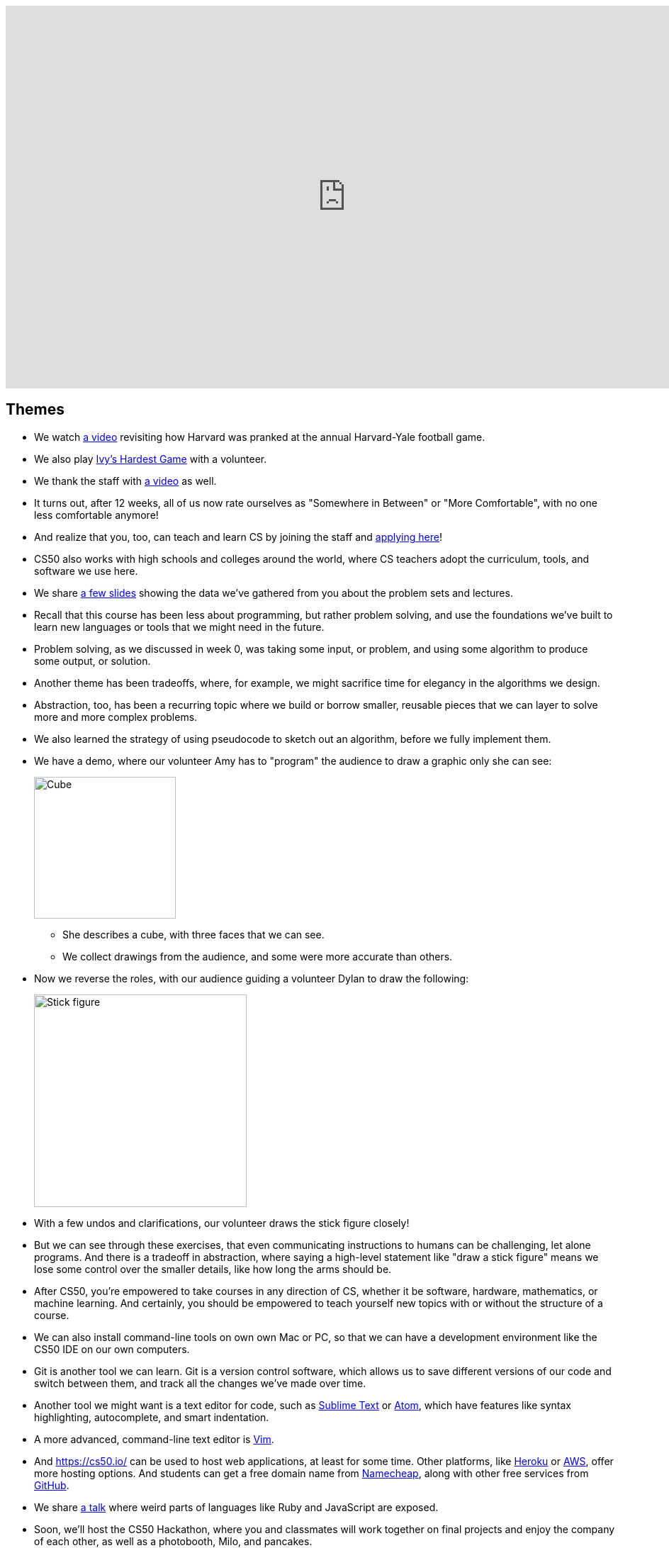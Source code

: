 :author: Cheng Gong

video::82zBV81rJC8[youtube,height=540,width=960,options=notitle]

[t=0m0s]
== Themes

* We watch https://www.youtube.com/watch?v=YuubOQFB9kk[a video] revisiting how Harvard was pranked at the annual Harvard-Yale football game.
* We also play https://scratch.mit.edu/projects/12352154/[Ivy's Hardest Game] with a volunteer.
* We thank the staff with https://www.youtube.com/embed/w9u6sJeUKpc?autoplay=1&rel=0[a video] as well.
* It turns out, after 12 weeks, all of us now rate ourselves as "Somewhere in Between" or "More Comfortable", with no one less comfortable anymore!
* And realize that you, too, can teach and learn CS by joining the staff and https://cs50.harvard.edu/apply[applying here]!
* CS50 also works with high schools and colleges around the world, where CS teachers adopt the curriculum, tools, and software we use here.
* We share http://cdn.cs50.net/2017/fall/lectures/12/lecture12.pdf[a few slides] showing the data we've gathered from you about the problem sets and lectures.
* Recall that this course has been less about programming, but rather problem solving, and use the foundations we've built to learn new languages or tools that we might need in the future.
* Problem solving, as we discussed in week 0, was taking some input, or problem, and using some algorithm to produce some output, or solution.
* Another theme has been tradeoffs, where, for example, we might sacrifice time for elegancy in the algorithms we design.
* Abstraction, too, has been a recurring topic where we build or borrow smaller, reusable pieces that we can layer to solve more and more complex problems.
* We also learned the strategy of using pseudocode to sketch out an algorithm, before we fully implement them.
* We have a demo, where our volunteer Amy has to "program" the audience to draw a graphic only she can see:
+
image::cube.png[alt="Cube", width=200]
** She describes a cube, with three faces that we can see.
** We collect drawings from the audience, and some were more accurate than others.
* Now we reverse the roles, with our audience guiding a volunteer Dylan to draw the following:
+
image::stick_figure.png[alt="Stick figure", width=300]
* With a few undos and clarifications, our volunteer draws the stick figure closely!
* But we can see through these exercises, that even communicating instructions to humans can be challenging, let alone programs. And there is a tradeoff in abstraction, where saying a high-level statement like "draw a stick figure" means we lose some control over the smaller details, like how long the arms should be.
* After CS50, you're empowered to take courses in any direction of CS, whether it be software, hardware, mathematics, or machine learning. And certainly, you should be empowered to teach yourself new topics with or without the structure of a course.
* We can also install command-line tools on own own Mac or PC, so that we can have a development environment like the CS50 IDE on our own computers.
* Git is another tool we can learn. Git is a version control software, which allows us to save different versions of our code and switch between them, and track all the changes we've made over time.
* Another tool we might want is a text editor for code, such as https://www.sublimetext.com/[Sublime Text] or https://atom.io/[Atom], which have features like syntax highlighting, autocomplete, and smart indentation.
* A more advanced, command-line text editor is https://en.wikipedia.org/wiki/Vim_(text_editor)[Vim].
* And https://cs50.io/ can be used to host web applications, at least for some time. Other platforms, like https://www.heroku.com/platform[Heroku] or https://aws.amazon.com/education/awseducate/[AWS], offer more hosting options. And students can get a free domain name from https://nc.me/[Namecheap], along with other free services from https://education.github.com/pack[GitHub].
* We share https://www.destroyallsoftware.com/talks/wat[a talk] where weird parts of languages like Ruby and JavaScript are exposed.
* Soon, we'll host the CS50 Hackathon, where you and classmates will work together on final projects and enjoy the company of each other, as well as a photobooth, Milo, and pancakes.
* Finally, we'll host the CS50 Fair where students, staff, and visitors will share and explore each other's final projects.
* We have a friendly contest between staff and students, where we have a Jeopardy-style game with the quiz review questions that you submitted.
* See you at the Hackathon and Fair!
